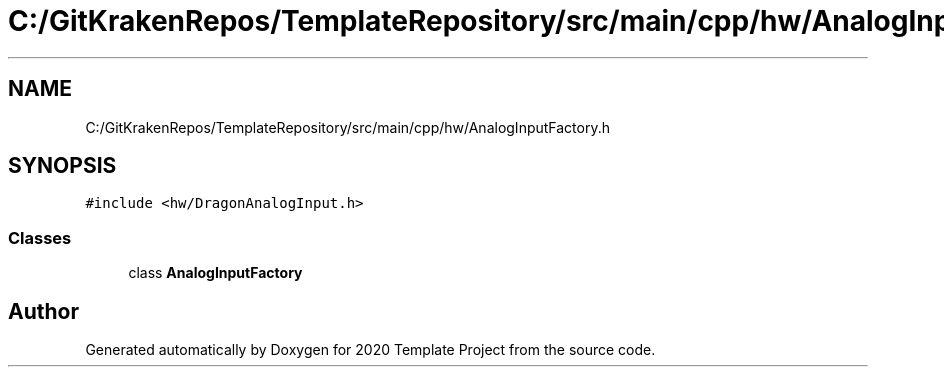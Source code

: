 .TH "C:/GitKrakenRepos/TemplateRepository/src/main/cpp/hw/AnalogInputFactory.h" 3 "Thu Oct 31 2019" "2020 Template Project" \" -*- nroff -*-
.ad l
.nh
.SH NAME
C:/GitKrakenRepos/TemplateRepository/src/main/cpp/hw/AnalogInputFactory.h
.SH SYNOPSIS
.br
.PP
\fC#include <hw/DragonAnalogInput\&.h>\fP
.br

.SS "Classes"

.in +1c
.ti -1c
.RI "class \fBAnalogInputFactory\fP"
.br
.in -1c
.SH "Author"
.PP 
Generated automatically by Doxygen for 2020 Template Project from the source code\&.
